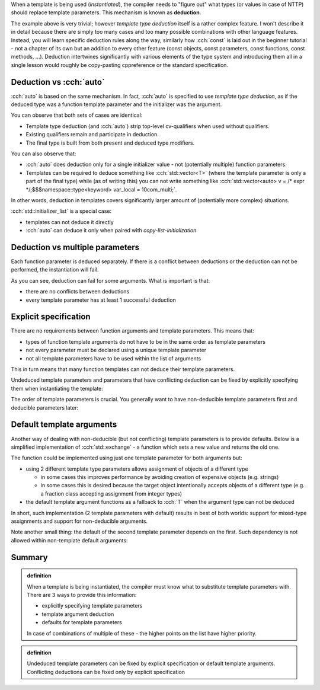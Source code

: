 .. title: 03 - deduction
.. slug: index
.. description: deduction of template parameters
.. author: Xeverous

When a template is being used (*instantiated*), the compiler needs to "figure out" what types (or values in case of NTTP) should replace template parameters. This mechanism is known as **deduction**.

.. cch::
  :code_path: min_used.cpp

The example above is very trivial; however *template type deduction* itself is a rather complex feature. I won't describe it in detail because there are simply too many cases and too many possible combinations with other language features. Instead, you will learn specific deduction rules along the way, similarly how :cch:`const` is laid out in the beginner tutorial - not a chapter of its own but an addition to every other feature (const objects, const parameters, const functions, const methods, ...). Deduction intertwines significantly with various elements of the type system and introducing them all in a single lesson would roughly be copy-pasting cppreference or the standard specification.

Deduction vs :cch:`auto`
########################

:cch:`auto` is based on the same mechanism. In fact, :cch:`auto` is specified to use *template type deduction*, as if the deduced type was a function template parameter and the initializer was the argument.

.. cch::
  :code_path: auto.cpp

You can observe that both sets of cases are identical:

- Template type deduction (and :cch:`auto`) strip top-level cv-qualifiers when used without qualifiers.
- Existing qualifiers remain and participate in deduction.
- The final type is built from both present and deduced type modifiers.

You can also observe that:

- :cch:`auto` does deduction only for a single initializer value - not (potentially multiple) function parameters.
- Templates can be required to deduce something like :cch:`std::vector<T>` (where the template parameter is only a part of the final type) while (as of writing this) you can not write something like :cch:`std::vector<auto> v = /* expr */;$$$namespace::type<keyword> var_local = 10com_multi;`.

In other words, deduction in templates covers significantly larger amount of (potentially more complex) situations.

:cch:`std::initializer_list` is a special case:

- templates can not deduce it directly
- :cch:`auto` can deduce it only when paired with *copy-list-initialization*

.. cch::
  :code_path: initializer_list.cpp

Deduction vs multiple parameters
################################

Each function parameter is deduced separately. If there is a conflict between deductions or the deduction can not be performed, the instantiation will fail.

.. cch::
  :code_path: deduction_failure.cpp

As you can see, deduction can fail for some arguments. What is important is that:

- there are no conflicts between deductions
- every template parameter has at least 1 successful deduction

Explicit specification
######################

There are no requirements between function arguments and template parameters. This means that:

- types of function template arguments do not have to be in the same order as template parameters
- not every parameter must be declared using a unique template parameter
- not all template parameters have to be used within the list of arguments

This in turn means that many function templates can not deduce their template parameters.

Undeduced template parameters and parameters that have conflicting deduction can be fixed by explicitly specifying them when instantiating the template:

.. cch::
  :code_path: explicit_specification.cpp

The order of template parameters is crucial. You generally want to have non-deducible template parameters first and deducible parameters later:

.. cch::
  :code_path: explicit_order.cpp

Default template arguments
##########################

Another way of dealing with non-deducible (but not conflicting) template parameters is to provide defaults. Below is a simplified implementation of :cch:`std::exchange` - a function which sets a new value and returns the old one.

.. cch::
  :code_path: default_template_arguments.cpp

The function could be implemented using just one template parameter for both arguments but:

- using 2 different template type parameters allows assignment of objects of a different type

  - in some cases this improves performance by avoiding creation of expensive objects (e.g. strings)
  - in some cases this is desired because the target object intentionally accepts objects of a different type (e.g. a fraction class accepting assignment from integer types)

- the default template argument functions as a fallback to :cch:`T` when the argument type can not be deduced

In short, such implementation (2 template parameters with default) results in best of both worlds: support for mixed-type assignments and support for non-deducible arguments.

Note another small thing: the default of the second template parameter depends on the first. Such dependency is not allowed within non-template default arguments:

.. cch::
  :code_path: default_arguments.cpp

Summary
#######

.. admonition:: definition
  :class: definition

  When a template is being instantiated, the compiler must know what to substitute template parameters with. There are 3 ways to provide this information:

  - explicitly specifying template parameters
  - template argument deduction
  - defaults for template parameters

  In case of combinations of multiple of these - the higher points on the list have higher priority.

.. admonition:: definition
  :class: definition

  Undeduced template parameters can be fixed by explicit specification or default template arguments. Conflicting deductions can be fixed only by explicit specification
